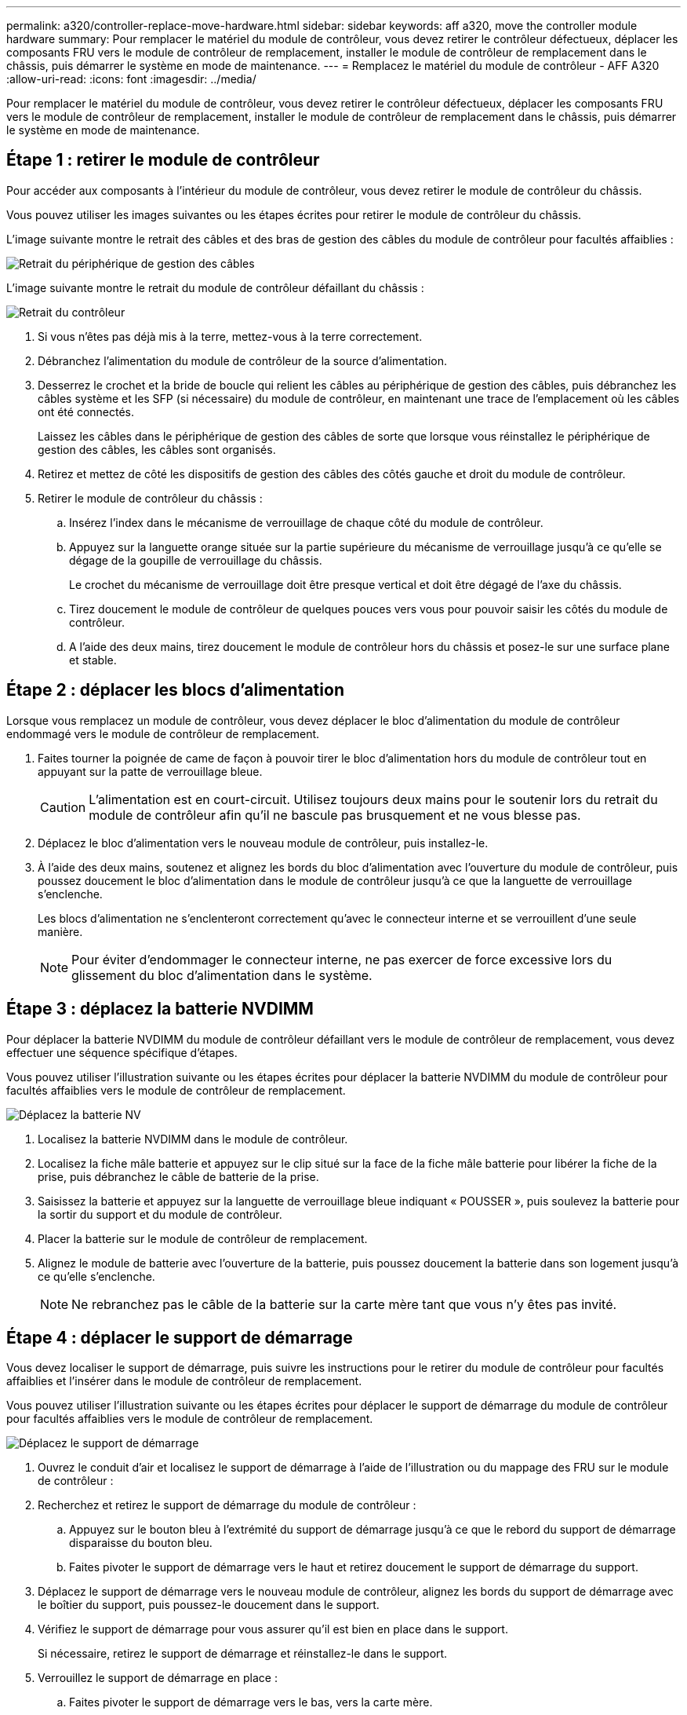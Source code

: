 ---
permalink: a320/controller-replace-move-hardware.html 
sidebar: sidebar 
keywords: aff a320, move the controller module hardware 
summary: Pour remplacer le matériel du module de contrôleur, vous devez retirer le contrôleur défectueux, déplacer les composants FRU vers le module de contrôleur de remplacement, installer le module de contrôleur de remplacement dans le châssis, puis démarrer le système en mode de maintenance. 
---
= Remplacez le matériel du module de contrôleur - AFF A320
:allow-uri-read: 
:icons: font
:imagesdir: ../media/


[role="lead"]
Pour remplacer le matériel du module de contrôleur, vous devez retirer le contrôleur défectueux, déplacer les composants FRU vers le module de contrôleur de remplacement, installer le module de contrôleur de remplacement dans le châssis, puis démarrer le système en mode de maintenance.



== Étape 1 : retirer le module de contrôleur

Pour accéder aux composants à l'intérieur du module de contrôleur, vous devez retirer le module de contrôleur du châssis.

Vous pouvez utiliser les images suivantes ou les étapes écrites pour retirer le module de contrôleur du châssis.

L'image suivante montre le retrait des câbles et des bras de gestion des câbles du module de contrôleur pour facultés affaiblies :

image::../media/drw_a320_controller_cable_unplug_animated_gif.png[Retrait du périphérique de gestion des câbles]

L'image suivante montre le retrait du module de contrôleur défaillant du châssis :

image::../media/drw_a320_controller_remove_animated_gif.png[Retrait du contrôleur]

. Si vous n'êtes pas déjà mis à la terre, mettez-vous à la terre correctement.
. Débranchez l'alimentation du module de contrôleur de la source d'alimentation.
. Desserrez le crochet et la bride de boucle qui relient les câbles au périphérique de gestion des câbles, puis débranchez les câbles système et les SFP (si nécessaire) du module de contrôleur, en maintenant une trace de l'emplacement où les câbles ont été connectés.
+
Laissez les câbles dans le périphérique de gestion des câbles de sorte que lorsque vous réinstallez le périphérique de gestion des câbles, les câbles sont organisés.

. Retirez et mettez de côté les dispositifs de gestion des câbles des côtés gauche et droit du module de contrôleur.
. Retirer le module de contrôleur du châssis :
+
.. Insérez l'index dans le mécanisme de verrouillage de chaque côté du module de contrôleur.
.. Appuyez sur la languette orange située sur la partie supérieure du mécanisme de verrouillage jusqu'à ce qu'elle se dégage de la goupille de verrouillage du châssis.
+
Le crochet du mécanisme de verrouillage doit être presque vertical et doit être dégagé de l'axe du châssis.

.. Tirez doucement le module de contrôleur de quelques pouces vers vous pour pouvoir saisir les côtés du module de contrôleur.
.. A l'aide des deux mains, tirez doucement le module de contrôleur hors du châssis et posez-le sur une surface plane et stable.






== Étape 2 : déplacer les blocs d'alimentation

Lorsque vous remplacez un module de contrôleur, vous devez déplacer le bloc d'alimentation du module de contrôleur endommagé vers le module de contrôleur de remplacement.

. Faites tourner la poignée de came de façon à pouvoir tirer le bloc d'alimentation hors du module de contrôleur tout en appuyant sur la patte de verrouillage bleue.
+

CAUTION: L'alimentation est en court-circuit. Utilisez toujours deux mains pour le soutenir lors du retrait du module de contrôleur afin qu'il ne bascule pas brusquement et ne vous blesse pas.

. Déplacez le bloc d'alimentation vers le nouveau module de contrôleur, puis installez-le.
. À l'aide des deux mains, soutenez et alignez les bords du bloc d'alimentation avec l'ouverture du module de contrôleur, puis poussez doucement le bloc d'alimentation dans le module de contrôleur jusqu'à ce que la languette de verrouillage s'enclenche.
+
Les blocs d'alimentation ne s'enclenteront correctement qu'avec le connecteur interne et se verrouillent d'une seule manière.

+

NOTE: Pour éviter d'endommager le connecteur interne, ne pas exercer de force excessive lors du glissement du bloc d'alimentation dans le système.





== Étape 3 : déplacez la batterie NVDIMM

Pour déplacer la batterie NVDIMM du module de contrôleur défaillant vers le module de contrôleur de remplacement, vous devez effectuer une séquence spécifique d'étapes.

Vous pouvez utiliser l'illustration suivante ou les étapes écrites pour déplacer la batterie NVDIMM du module de contrôleur pour facultés affaiblies vers le module de contrôleur de remplacement.

image::../media/drw_a320_nvbat_move_animated_gif.png[Déplacez la batterie NV]

. Localisez la batterie NVDIMM dans le module de contrôleur.
. Localisez la fiche mâle batterie et appuyez sur le clip situé sur la face de la fiche mâle batterie pour libérer la fiche de la prise, puis débranchez le câble de batterie de la prise.
. Saisissez la batterie et appuyez sur la languette de verrouillage bleue indiquant « POUSSER », puis soulevez la batterie pour la sortir du support et du module de contrôleur.
. Placer la batterie sur le module de contrôleur de remplacement.
. Alignez le module de batterie avec l'ouverture de la batterie, puis poussez doucement la batterie dans son logement jusqu'à ce qu'elle s'enclenche.
+

NOTE: Ne rebranchez pas le câble de la batterie sur la carte mère tant que vous n'y êtes pas invité.





== Étape 4 : déplacer le support de démarrage

Vous devez localiser le support de démarrage, puis suivre les instructions pour le retirer du module de contrôleur pour facultés affaiblies et l'insérer dans le module de contrôleur de remplacement.

Vous pouvez utiliser l'illustration suivante ou les étapes écrites pour déplacer le support de démarrage du module de contrôleur pour facultés affaiblies vers le module de contrôleur de remplacement.

image::../media/drw_a320_boot_media_move_animated_gif.png[Déplacez le support de démarrage]

. Ouvrez le conduit d'air et localisez le support de démarrage à l'aide de l'illustration ou du mappage des FRU sur le module de contrôleur :
. Recherchez et retirez le support de démarrage du module de contrôleur :
+
.. Appuyez sur le bouton bleu à l'extrémité du support de démarrage jusqu'à ce que le rebord du support de démarrage disparaisse du bouton bleu.
.. Faites pivoter le support de démarrage vers le haut et retirez doucement le support de démarrage du support.


. Déplacez le support de démarrage vers le nouveau module de contrôleur, alignez les bords du support de démarrage avec le boîtier du support, puis poussez-le doucement dans le support.
. Vérifiez le support de démarrage pour vous assurer qu'il est bien en place dans le support.
+
Si nécessaire, retirez le support de démarrage et réinstallez-le dans le support.

. Verrouillez le support de démarrage en place :
+
.. Faites pivoter le support de démarrage vers le bas, vers la carte mère.
.. En plaçant un doigt à l'extrémité du support de démarrage par le bouton bleu, appuyez sur l'extrémité du support de démarrage pour engager le bouton de verrouillage bleu.
.. Tout en appuyant sur le support de démarrage, soulevez le bouton de verrouillage bleu pour verrouiller le support de démarrage en place.






== Étape 5 : déplacez les modules DIMM

Vous devez localiser les modules DIMM, puis les déplacer du module de contrôleur défaillant vers le module de contrôleur de remplacement.

Vous devez avoir le nouveau module de contrôleur prêt pour pouvoir déplacer les modules DIMM directement du module de contrôleur défaillant vers les logements correspondants du module de contrôleur de remplacement.

Vous pouvez utiliser les illustrations suivantes ou les étapes écrites pour déplacer les modules DIMM du module de contrôleur pour facultés affaiblies vers le module de contrôleur de remplacement.

image::../media/drw_a320_dimm_move_animated_gif.png[Déplacer une animation DIMM]

. Localisez les modules DIMM de votre module de contrôleur.
+
image::../media/drw_a320_dimm_map.png[Mappage DIMM]

+
|===


 a| 
image:../media/legend_icon_01.png["Légende numéro 1"]
| Conduit d'air 


 a| 
image:../media/legend_icon_02.png["Légende numéro 2"]
 a| 
** Emplacements DIMM système : 2,4, 7, 9, 13, 15, 18 et 20
** Emplacement NVDIMM : 11
+

NOTE: L'aspect NVDIMM est très différent de celui des DIMM système.



|===
. Notez l'orientation du module DIMM dans le support afin que vous puissiez insérer le module DIMM dans le module de remplacement dans le bon sens.
. Vérifiez que la batterie NVDIMM n'est pas branchée sur le nouveau module de contrôleur.
. Déplacez les modules DIMM du module de contrôleur défaillant vers le module de contrôleur de remplacement :
+

NOTE: Assurez-vous d'installer chaque module DIMM dans le même emplacement qu'il est occupé dans le module de contrôleur défaillant.

+
.. Éjectez le module DIMM de son logement en écartant lentement les languettes de l'éjecteur de DIMM de chaque côté du module DIMM, puis en faisant glisser le module DIMM hors de son logement.
+

NOTE: Tenez soigneusement le module DIMM par les bords pour éviter toute pression sur les composants de la carte de circuit DIMM.

.. Localisez le slot DIMM correspondant sur le module de contrôleur de remplacement.
.. Assurez-vous que les languettes de l'éjecteur de DIMM sur le support DIMM sont en position ouverte, puis insérez le module DIMM directement dans le support.
+
Les barrettes DIMM s'adaptent bien dans le support, mais elles devraient être facilement intégrées. Si ce n'est pas le cas, réalignez le module DIMM avec le support et réinsérez-le.

.. Inspectez visuellement le module DIMM pour vérifier qu'il est bien aligné et complètement inséré dans le support.
.. Répétez ces sous-étapes pour les modules DIMM restants.


. Branchez la batterie NVDIMM sur la carte mère.
+
Assurez-vous que la fiche se verrouille sur le module de contrôleur.





== Étape 6 : déplacez les cartes de montage PCIe

Vous devez déplacer les cartes de montage PCIe, avec les cartes PCIe installées, du module de contrôleur pour personnes avec facultés affaiblies au module de contrôleur de remplacement.

Vous pouvez utiliser l'illustration suivante ou les étapes écrites pour déplacer les cartes de montage PCIe du module de contrôleur pour facultés affaiblies vers le module de contrôleur de remplacement.

image::../media/drw_a320_pci_riser_move_animated_gif.png[Déplacez la carte de montage PCI]

. Retirez le capot des cartes de montage PCIe en dévissant la vis moletée bleue du capot, faites glisser le capot vers vous, faites pivoter le capot vers le haut, retirez-le du module de contrôleur, puis mettez-le de côté.
. Retirez les cartes de montage vides du module de contrôleur de remplacement.
+
.. Placez votre index dans le trou situé sur le côté gauche du module de montage et saisissez la carte de montage avec votre pouce.
.. Soulevez la carte de montage pour la sortir de la baie, puis mettez-la de côté.
.. Répétez ces sous-étapes pour la deuxième carte de montage.


. Déplacez les cartes de montage PCIe du module de contrôleur pour personnes en état de marche vers les mêmes baies de montage sur le module de contrôleur de remplacement :
+
.. Retirez une carte de montage du module de contrôleur défaillant et placez-la dans le module de contrôleur de remplacement.
.. Abaissez la carte de montage dans la baie de manière à ce qu'elle soit carrée avec la baie et que les broches de la carte de montage glissent dans les trous de guidage à l'arrière de la baie.
.. Insérez la carte de montage dans la prise de la carte mère tout droit dans le support en exerçant une pression vers le bas, le long des bords de la carte de montage, jusqu'à ce qu'elle soit bien en place.
+
La rehausse doit s'asseoir sans à-coups avec peu de résistance. Réinstallez la carte de montage dans la baie si vous constatez une résistance importante, insérez la carte de montage dans le support.

.. Répétez ces sous-étapes pour la deuxième carte de montage.
.. Réinstallez le capot au-dessus des cartes de montage PCIe.






== Étape 7 : installer le module de contrôleur

Après avoir déplacé tous les composants du module de contrôleur défaillant vers le module de contrôleur de remplacement, vous devez installer le module de contrôleur de remplacement dans le châssis, puis le démarrer en mode maintenance.

Vous pouvez utiliser l'illustration suivante ou les étapes écrites pour installer le module de contrôleur de remplacement dans le châssis.

image::../media/drw_a320_controller_install_animated_gif.png[Installation du contrôleur]

. Si ce n'est déjà fait, fermez le conduit d'air à l'arrière du module de contrôleur et réinstallez le couvercle sur les cartes PCIe.
. Alignez l'extrémité du module de contrôleur avec l'ouverture du châssis, puis poussez doucement le module de contrôleur à mi-course dans le système.
+

NOTE: N'insérez pas complètement le module de contrôleur dans le châssis tant qu'il n'y a pas été demandé.

. Reliez uniquement les ports de gestion et de console, de sorte que vous puissiez accéder au système pour effectuer les tâches décrites dans les sections ci-après.
+

NOTE: Vous connecterez le reste des câbles au module de contrôleur plus loin dans cette procédure.

. Terminez la réinstallation du module de contrôleur :
+
.. S'assurer que les bras de verrouillage sont verrouillés en position étendue.
.. A l'aide des bras de verrouillage, poussez le module de contrôleur dans la baie du châssis jusqu'à ce qu'il s'arrête.
.. Appuyez sur les languettes orange du haut du mécanisme de verrouillage et maintenez-les enfoncées.
.. Poussez doucement le module contrôleur dans la baie du châssis jusqu'à ce qu'il affleure les bords du châssis.
+

NOTE: Les bras du mécanisme de verrouillage coulissent dans le châssis.

+
Le module de contrôleur commence à démarrer dès qu'il est complètement inséré dans le châssis.

.. Libérer les loquets pour verrouiller le module de contrôleur en place.
.. Recâblage du bloc d'alimentation.
.. Si ce n'est déjà fait, réinstallez le périphérique de gestion des câbles.
.. Interrompre le processus de démarrage normal en appuyant sur `Ctrl-C`.



